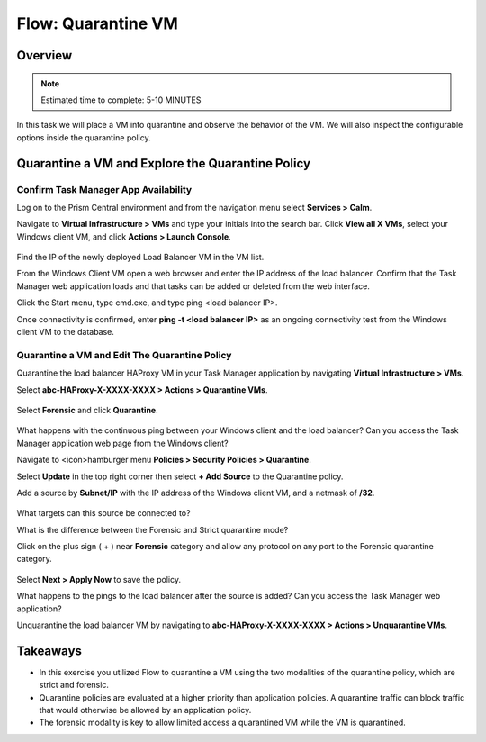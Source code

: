 .. _flow_quarantine_vm:

-------------------
Flow: Quarantine VM
-------------------

Overview
++++++++

.. note::

  Estimated time to complete: 5-10 MINUTES

In this task we will place a VM into quarantine and observe the behavior of the VM. We will also inspect the configurable options inside the quarantine policy.

Quarantine a VM and Explore the Quarantine Policy
+++++++++++++++++++++++++++++++++++++++++++++++++

Confirm Task Manager App Availability
.......................................................

Log on to the Prism Central environment and from the navigation menu select **Services > Calm**.

Navigate to **Virtual Infrastructure > VMs** and type your initials into the search bar. Click **View all X VMs**, select your Windows client VM, and click **Actions > Launch Console**.

.. figure:: images/flow_q_1_console.png

Find the IP of the newly deployed Load Balancer VM in the VM list.

From the Windows Client VM open a web browser and enter the IP address of the load balancer. Confirm that the Task Manager web application loads and that tasks can be added or deleted from the web interface.

Click the Start menu, type cmd.exe, and type ping <load balancer IP>.

Once connectivity is confirmed, enter **ping -t <load balancer IP>** as an ongoing connectivity test from the Windows client VM to the database.

Quarantine a VM and Edit The Quarantine Policy
..............................................

Quarantine the load balancer HAProxy VM in your Task Manager application by navigating **Virtual Infrastructure > VMs**.

Select **abc-HAProxy-X-XXXX-XXXX > Actions > Quarantine VMs**.

.. figure:: images/flow_q_2_action_menu.png

Select **Forensic** and click **Quarantine**.

.. figure:: images/flow_q_3_forensic_select.png

What happens with the continuous ping between your Windows client and the load balancer? Can you access the Task Manager application web page from the Windows client?

Navigate to <icon>hamburger menu **Policies > Security Policies > Quarantine**.

Select **Update** in the top right corner then select **+ Add Source** to the Quarantine policy.

Add a source by **Subnet/IP** with the IP address of the Windows client VM, and a netmask of **/32**.

.. figure:: images/flow_q_4_add_forensic_src.png

What targets can this source be connected to?

What is the difference between the Forensic and Strict quarantine mode?

Click on the plus sign ( + ) near **Forensic** category and allow any protocol on any port to the Forensic quarantine category.

.. figure:: images/flow_q_5_add_rule.png

Select **Next > Apply Now** to save the policy.

What happens to the pings to the load balancer after the source is added? Can you access the Task Manager web application?

Unquarantine the load balancer VM by navigating to **abc-HAProxy-X-XXXX-XXXX > Actions > Unquarantine VMs**.

Takeaways
+++++++++

- In this exercise you utilized Flow to quarantine a VM using the two modalities of the quarantine policy, which are strict and forensic.
- Quarantine policies are evaluated at a higher priority than application policies. A quarantine traffic can block traffic that would otherwise be allowed by an application policy.
- The forensic modality is key to allow limited access a quarantined VM while the VM is quarantined.
